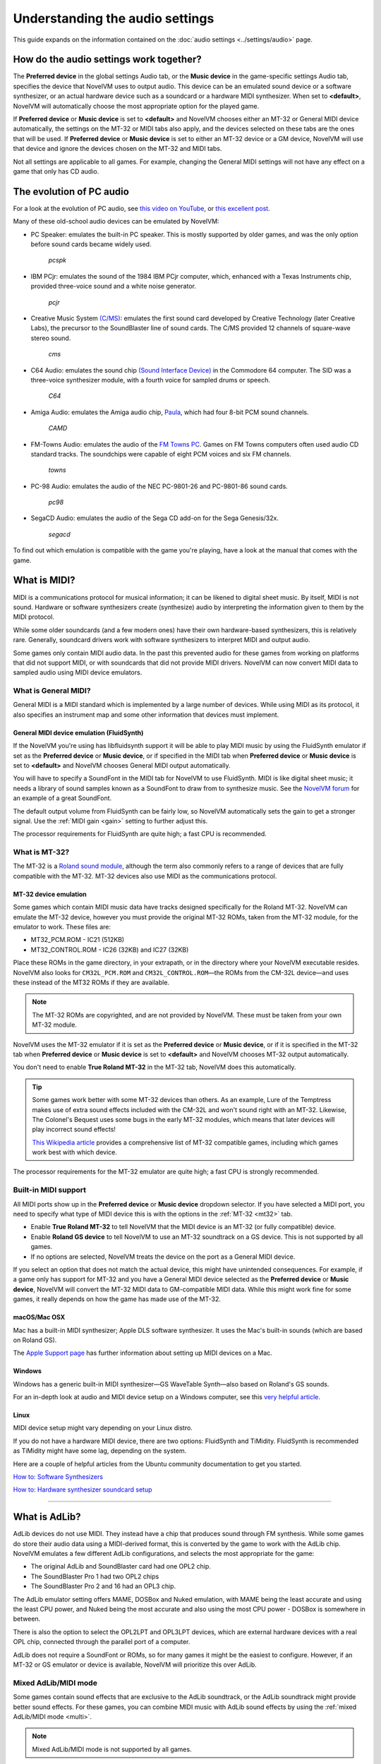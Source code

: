 ======================================================
Understanding the audio settings
======================================================

This guide expands on the information contained on the :doc:`audio settings <../settings/audio>` page. 


How do the audio settings work together?
==========================================

The **Preferred device** in the global settings Audio tab, or the **Music device** in the game-specific settings Audio tab, specifies the device that NovelVM uses to output audio. This device can be an emulated sound device or a software synthesizer, or an actual hardware device such as a soundcard or a hardware MIDI synthesizer. When set to **<default>**, NovelVM will automatically choose the most appropriate option for the played game. 

If **Preferred device** or **Music device** is set to **<default>** and NovelVM chooses either an MT-32 or General MIDI device automatically, the settings on the MT-32 or MIDI tabs also apply, and the devices selected on these tabs are the ones that will be used. If **Preferred device** or **Music device** is set to either an MT-32 device or a GM device, NovelVM will use that device and ignore the devices chosen on the MT-32 and MIDI tabs. 

Not all settings are applicable to all games. For example, changing the General MIDI settings will not have any effect on a game that only has CD audio. 


The evolution of PC audio
=============================

For a look at the evolution of PC audio, see `this video on YouTube <https://www.youtube.com/watch?v=a324ykKV-7Y>`_, or `this excellent post <http://www.oldskool.org/sound/pc>`_. 

Many of these old-school audio devices can be emulated by NovelVM:

- PC Speaker: emulates the built-in PC speaker. This is mostly supported by older games, and was the only option before sound cards became widely used. 

    *pcspk*

- IBM PCjr: emulates the sound of the 1984 IBM PCjr computer, which, enhanced with a Texas Instruments chip, provided three-voice sound and a white noise generator. 

    *pcjr*

- Creative Music System `(C/MS) <https://en.wikipedia.org/wiki/Sound_Blaster#Creative_Music_System>`_: emulates the first sound card developed by Creative Technology (later Creative Labs), the precursor to the SoundBlaster line of sound cards. The C/MS provided 12 channels of square-wave stereo sound.   

    *cms*

- C64 Audio: emulates the sound chip `(Sound Interface Device) <https://theconversation.com/the-sound-of-sid-35-years-of-chiptunes-influence-on-electronic-music-74935>`_ in the Commodore 64 computer. The SID was a three-voice synthesizer module, with a fourth voice for sampled drums or speech. 

    *C64*

- Amiga Audio: emulates the Amiga audio chip, `Paula <https://en.wikipedia.org/wiki/Original_Chip_Set#Audio>`_, which had four 8-bit PCM sound channels. 

    *CAMD*

- FM-Towns Audio: emulates the audio of the `FM Towns PC  <https://en.wikipedia.org/wiki/FM_Towns#Sound>`_. Games on FM Towns computers often used audio CD standard tracks. The soundchips were capable of eight PCM voices and six FM channels.  

    *towns*

- PC-98 Audio: emulates the audio of the NEC PC-9801-26 and PC-9801-86 sound cards. 

    *pc98*

- SegaCD Audio: emulates the audio of the Sega CD add-on for the Sega Genesis/32x. 

    *segacd*

To find out which emulation is compatible with the game you're playing, have a look at the manual that comes with the game.

What is MIDI? 
======================

MIDI is a communications protocol for musical information; it can be likened to digital sheet music. By itself, MIDI is not sound. Hardware or software synthesizers create (synthesize) audio by interpreting the information given to them by the MIDI protocol. 

While some older soundcards (and a few modern ones) have their own hardware-based synthesizers, this is relatively rare. Generally, soundcard drivers work with software synthesizers to interpret MIDI and output audio. 

Some games only contain MIDI audio data. In the past this prevented audio for these games from working on platforms that did not support MIDI, or with soundcards that did not provide MIDI drivers. NovelVM can now convert MIDI data to sampled audio using MIDI device emulators. 


What is General MIDI?
------------------------------

General MIDI is a MIDI standard which is implemented by a large number of devices. While using MIDI as its protocol, it also specifies an instrument map and some other information that devices must implement.


.. _FS:

General MIDI device emulation (FluidSynth)
*************************************************

If the NovelVM you're using has libfluidsynth support it will be able to play MIDI music by using the FluidSynth emulator if set as the **Preferred device** or **Music device**, or if specified in the MIDI tab when **Preferred device** or **Music device** is set to **<default>** and NovelVM chooses General MIDI output automatically. 

You will have to specify a SoundFont in the MIDI tab for NovelVM to use FluidSynth. MIDI is like digital sheet music; it needs a library of sound samples known as a SoundFont to draw from to synthesize music. See the `NovelVM forum <https://forums.novelvm.org/viewtopic.php?t=14541>`_ for an example of a great SoundFont.  

The default output volume from FluidSynth can be fairly low, so NovelVM automatically sets the gain to get a stronger signal. Use the :ref:`MIDI gain <gain>` setting to further adjust this. 

The processor requirements for FluidSynth are quite high; a fast CPU is recommended.

What is MT-32?
---------------------

The MT-32 is a `Roland sound module <https://en.wikipedia.org/wiki/Roland_MT-32>`_, although the term also commonly refers to a range of devices that are fully compatible with the MT-32. MT-32 devices also use MIDI as the communications protocol.


.. _MT-32:

MT-32 device emulation
********************************

Some games which contain MIDI music data have tracks designed specifically for the Roland MT-32. NovelVM can emulate the MT-32 device, however you must provide the original MT-32 ROMs, taken from the MT-32 module, for the emulator to work. These files are:

- MT32_PCM.ROM - IC21 (512KB)
- MT32_CONTROL.ROM - IC26 (32KB) and IC27 (32KB)

Place these ROMs in the game directory, in your extrapath, or in the directory where your NovelVM executable resides. NovelVM also looks for ``CM32L_PCM.ROM`` and ``CM32L_CONTROL.ROM``—the ROMs from the CM-32L device—and uses these instead of the MT32 ROMs if they are available. 

.. note::

    The MT-32 ROMs are copyrighted, and are not provided by NovelVM. These must be taken from your own MT-32 module. 

NovelVM uses the MT-32 emulator if it is set as the **Preferred device** or **Music device**, or if it is specified in the MT-32 tab when **Preferred device** or **Music device** is set to **<default>** and NovelVM chooses MT-32 output automatically. 

You don't need to enable **True Roland MT-32** in the MT-32 tab, NovelVM does this automatically. 

.. tip::

    Some games work better with some MT-32 devices than others. As an example, Lure of the Temptress makes use of extra sound effects included with the CM-32L and won't sound right with an MT-32. Likewise, The Colonel's Bequest uses some bugs in the early MT-32 modules, which means that later devices will play incorrect sound effects! 
    
    `This Wikipedia article <https://en.wikipedia.org/wiki/List_of_MT-32-compatible_computer_games>`_ provides a comprehensive list of MT-32 compatible games, including which games work best with which device.  

The processor requirements for the MT-32 emulator are quite high; a fast CPU is strongly recommended.


Built-in MIDI support
--------------------------

All MIDI ports show up in the **Preferred device** or **Music device** dropdown selector. If you have selected a MIDI port, you need to specify what type of MIDI device this is with the options in the :ref:`MT-32 <mt32>` tab. 

- Enable **True Roland MT-32** to tell NovelVM that the MIDI device is an MT-32 (or fully compatible) device. 
- Enable **Roland GS device** to tell NovelVM to use an MT-32 soundtrack on a GS device. This is not supported by all games.
- If no options are selected, NovelVM treats the device on the port as a General MIDI device.  

If you select an option that does not match the actual device, this might have unintended consequences. For example, if a game only has support for MT-32 and you have a General MIDI device selected as the **Preferred device** or **Music device**, NovelVM will convert the MT-32 MIDI data to GM-compatible MIDI data. While this might work fine for some games, it really depends on how the game has made use of the MT-32. 



macOS/Mac OSX 
***************

Mac has a built-in MIDI synthesizer; Apple DLS software synthesizer. It uses the Mac's built-in sounds (which are based on Roland GS).

The `Apple Support page <https://support.apple.com/en-nz/guide/audio-midi-setup/ams875bae1e0/mac>`_ has further information about setting up MIDI devices on a Mac. 

Windows
**********

Windows has a generic built-in MIDI synthesizer—GS WaveTable Synth—also based on Roland's GS sounds. 

For an in-depth look at audio and MIDI device setup on a Windows computer, see this `very helpful article <http://donyaquick.com/midi-on-windows/>`_.

Linux
******

MIDI device setup might vary depending on your Linux distro. 

If you do not have a hardware MIDI device, there are two options: FluidSynth and TiMidity. FluidSynth is recommended as TiMidity might have some lag, depending on the system. 

Here are a couple of helpful articles from the Ubuntu community documentation to get you started. 

`How to: Software Synthesizers <https://help.ubuntu.com/community/Midi/SoftwareSynthesisHowTo>`_

`How to: Hardware synthesizer soundcard setup <https://help.ubuntu.com/community/Midi/HardwareSynthesisSetup?action=show&redirect=MidiHardwareSynthesisSetup>`_

,,,,,,,,,,,,,,,,,,,,

.. _adlib:

What is AdLib? 
================

AdLib devices do not use MIDI. They instead have a chip that produces sound through FM synthesis. While some games do store their audio data using a MIDI-derived format, this is converted by the game to work with the AdLib chip. NovelVM emulates a few different AdLib configurations, and selects the most appropriate for the game:

- The original AdLib and SoundBlaster card had one OPL2 chip. 
- The SoundBlaster Pro 1 had two OPL2 chips
- The SoundBlaster Pro 2 and 16 had an OPL3 chip. 

The AdLib emulator setting offers MAME, DOSBox and Nuked emulation, with MAME being the least accurate and using the least CPU power, and Nuked being the most accurate and also using the most CPU power - DOSBox is somewhere in between. 

There is also the option to select the OPL2LPT and OPL3LPT devices, which are external hardware devices with a real OPL chip, connected through the parallel port of a computer. 

AdLib does not require a SoundFont or ROMs, so for many games it might be the easiest to configure. However, if an MT-32 or GS emulator or device is available, NovelVM will prioritize this over AdLib. 

Mixed AdLib/MIDI mode
------------------------
Some games contain sound effects that are exclusive to the AdLib soundtrack, or the AdLib soundtrack might provide better sound effects. For these games, you can combine MIDI music with AdLib sound effects by using the :ref:`mixed AdLib/MIDI mode <multi>`.

.. note::

    Mixed AdLib/MIDI mode is not supported by all games. 

Digital Sound effects
=======================

Some games have both sampled and synthesized sound effects. NovelVM will usually use the sampled sound effects, even if you select Adlib, MT-32 or GM as your audio device. Some games allow you to choose between sampled and synthesized sound effects by using the **Prefer digital sound effects** option in the Engine tab. 

.. _outputrate:

Sample output rate
========================

The output sample rate tells NovelVM how many sound samples to play per channel per second. 

Most of the sounds were originally sampled at either 22050Hz or 11025Hz, so using a higher sample rate in these cases will not improve the quality of the audio.

For games that use CD audio, the sounds were probably sampled at 44100Hz, so that is a better sample rate to choose for these games.

NovelVM generates the samples when using AdLib, FM-Towns, PC Speaker or IBM PCjr emulated sound. 22050Hz will usually be fine for these options, although for Beneath a Steel Sky 44100Hz is recommended.

NovelVM has to resample all sounds to the selected output frequency. It is recommended to choose an output frequency that is a multiple of the original frequency. Choosing an in-between number might not be supported by your sound card.

.. _buffer:

Audio buffer size
==========================

There is no option to control audio buffer size through the GUI, but the default value can be overridden in the the :doc:`configuration file <../advanced_topics/configuration_file>` with the *audio_buffer_size* configuration keyword. The default value is calculated based on output sampling frequency to keep audio latency below 45ms. 

Appropriate values are normally between 512 and 8192, but the value must be one of: 256, 512, 1024, 2048, 4096, 8192, 16384, or 32768. 

Smaller values yield faster response time, but can lead to stuttering if your CPU isn't able to catch up with audio sampling when using the sound emulators. Large buffer sizes might lead to minor audio delays (high latency).


